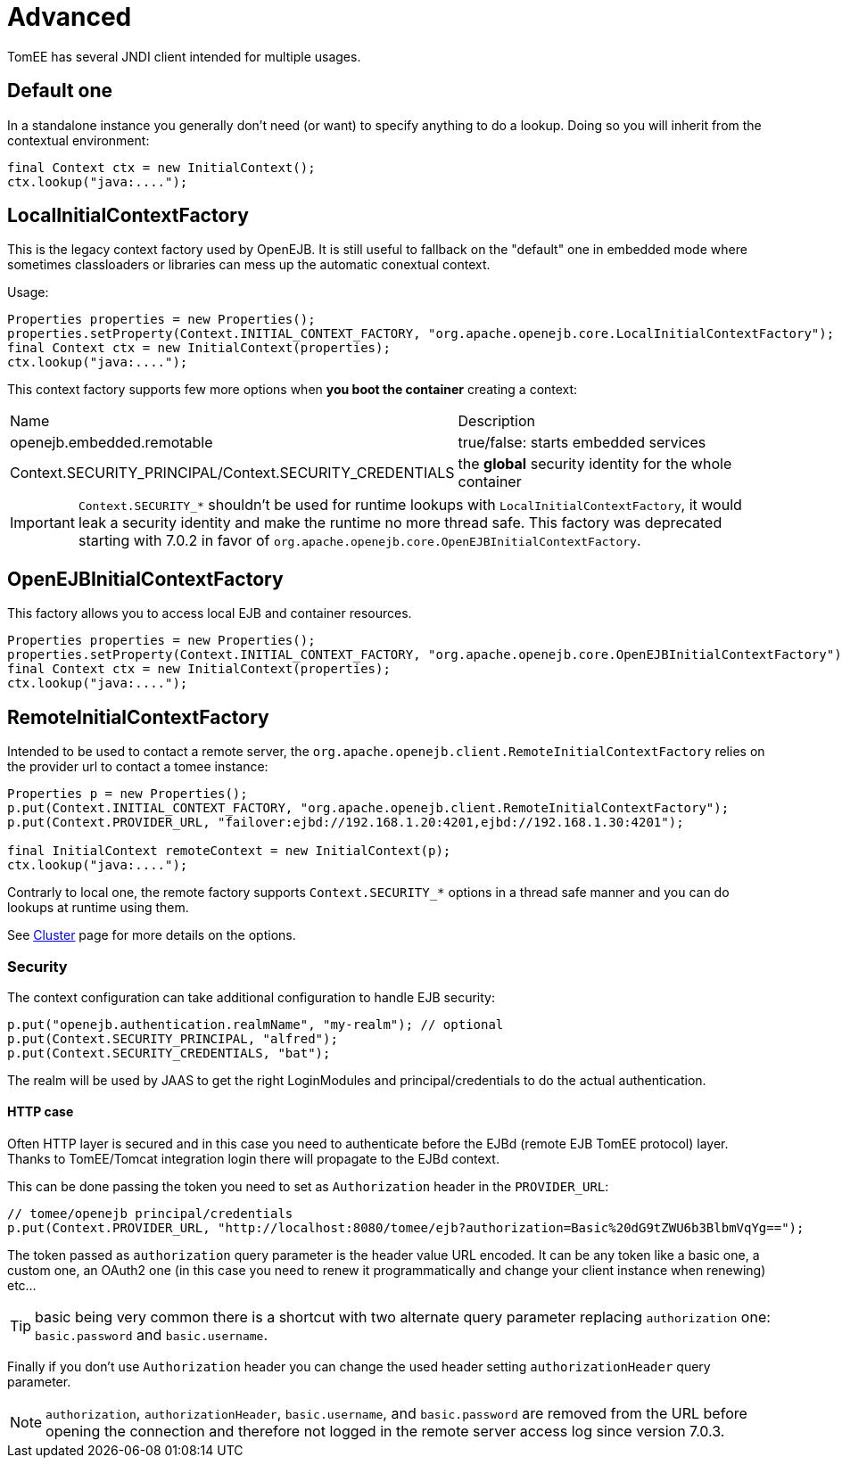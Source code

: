 = Advanced
:jbake-date: 2016-10-14
:jbake-type: page
:jbake-status: published
:jbake-tomeepdf:

TomEE has several JNDI client intended for multiple usages.

== Default one

In a standalone instance you generally don't need (or want) to specify anything
to do a lookup. Doing so you will inherit from the contextual environment:

[source,java]
----
final Context ctx = new InitialContext();
ctx.lookup("java:....");
----

== LocalInitialContextFactory

This is the legacy context factory used by OpenEJB. It is still useful to fallback
on the "default" one in embedded mode where sometimes classloaders or libraries can mess
up the automatic conextual context.

Usage:

[source,java]
----
Properties properties = new Properties();
properties.setProperty(Context.INITIAL_CONTEXT_FACTORY, "org.apache.openejb.core.LocalInitialContextFactory");
final Context ctx = new InitialContext(properties);
ctx.lookup("java:....");
----

This context factory supports few more options when *you boot the container* creating a context:

|===
| Name | Description
| openejb.embedded.remotable | true/false: starts embedded services
| Context.SECURITY_PRINCIPAL/Context.SECURITY_CREDENTIALS | the *global* security identity for the whole container
|===

IMPORTANT: `Context.SECURITY_*` shouldn't be used for runtime lookups with `LocalInitialContextFactory`, it would leak a security identity and make the runtime no more thread safe.
This factory was deprecated starting with 7.0.2 in favor of `org.apache.openejb.core.OpenEJBInitialContextFactory`.

== OpenEJBInitialContextFactory

This factory allows you to access local EJB and container resources.

[source,java]
----
Properties properties = new Properties();
properties.setProperty(Context.INITIAL_CONTEXT_FACTORY, "org.apache.openejb.core.OpenEJBInitialContextFactory");
final Context ctx = new InitialContext(properties);
ctx.lookup("java:....");
----

== RemoteInitialContextFactory

Intended to be used to contact a remote server, the `org.apache.openejb.client.RemoteInitialContextFactory` relies on the provider url
to contact a tomee instance:

[source,java]
----
Properties p = new Properties();
p.put(Context.INITIAL_CONTEXT_FACTORY, "org.apache.openejb.client.RemoteInitialContextFactory");
p.put(Context.PROVIDER_URL, "failover:ejbd://192.168.1.20:4201,ejbd://192.168.1.30:4201");

final InitialContext remoteContext = new InitialContext(p);
ctx.lookup("java:....");
----

Contrarly to local one, the remote factory supports `Context.SECURITY_*` options in a thread safe manner and you can do lookups at runtime using them.

See link:../../admin/cluster/index.html[Cluster] page for more details on the options.

=== Security

The context configuration can take additional configuration to handle EJB security:

[source]
----
p.put("openejb.authentication.realmName", "my-realm"); // optional
p.put(Context.SECURITY_PRINCIPAL, "alfred");
p.put(Context.SECURITY_CREDENTIALS, "bat");
----

The realm will be used by JAAS to get the right LoginModules and principal/credentials to
do the actual authentication.

==== HTTP case

Often HTTP layer is secured and in this case you need to authenticate before the EJBd (remote EJB TomEE protocol) layer.
Thanks to TomEE/Tomcat integration login there will propagate to the EJBd context.

This can be done passing the token you need to set as `Authorization` header in the `PROVIDER_URL`:

[source]
----
// tomee/openejb principal/credentials
p.put(Context.PROVIDER_URL, "http://localhost:8080/tomee/ejb?authorization=Basic%20dG9tZWU6b3BlbmVqYg==");
----

The token passed as `authorization` query parameter is the header value URL encoded. It can
be any token like a basic one, a custom one, an OAuth2 one (in this case you need to renew it programmatically
and change your client instance when renewing) etc...

TIP: basic being very common there is a shortcut with two alternate query parameter replacing `authorization` one: `basic.password` and `basic.username`.

Finally if you don't use `Authorization` header you can change the used header setting `authorizationHeader` query parameter.

NOTE: `authorization`, `authorizationHeader`, `basic.username`, and `basic.password` are removed
from the URL before opening the connection and therefore not logged in the remote server access log since version 7.0.3.



